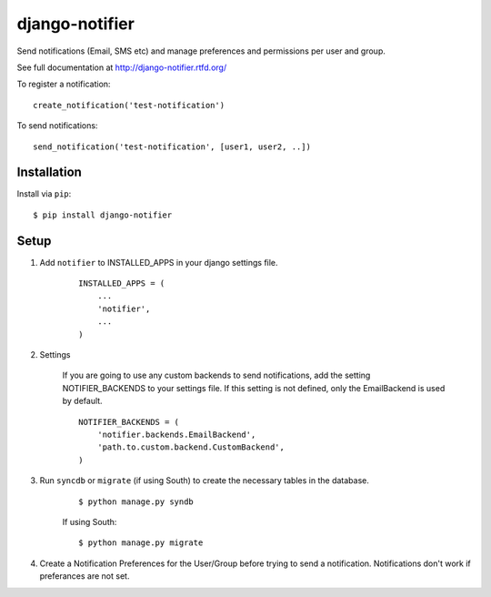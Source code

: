 ===============
django-notifier
===============

Send notifications (Email, SMS etc) and manage preferences and permissions per user and group.

See full documentation at http://django-notifier.rtfd.org/

To register a notification::

	create_notification('test-notification')

To send notifications::

	send_notification('test-notification', [user1, user2, ..])


Installation
============

Install via ``pip``::

    $ pip install django-notifier


Setup
=====

1. Add ``notifier`` to INSTALLED_APPS in your django settings file.

    ::

	INSTALLED_APPS = (
	    ...
	    'notifier',
	    ...
	)

2. Settings

    If you are going to use any custom backends to send notifications, add the setting NOTIFIER_BACKENDS to your settings file. If this setting is not defined, only the EmailBackend is used by default.

    ::

	NOTIFIER_BACKENDS = (
	    'notifier.backends.EmailBackend',
	    'path.to.custom.backend.CustomBackend',
	)


3. Run ``syncdb`` or ``migrate`` (if using South) to create the necessary tables in the database.

    ::

	$ python manage.py syndb

    If using South:

    ::

	$ python manage.py migrate

4. Create a Notification Preferences for the User/Group before trying to send a notification. Notifications don't work if preferances are not set.
